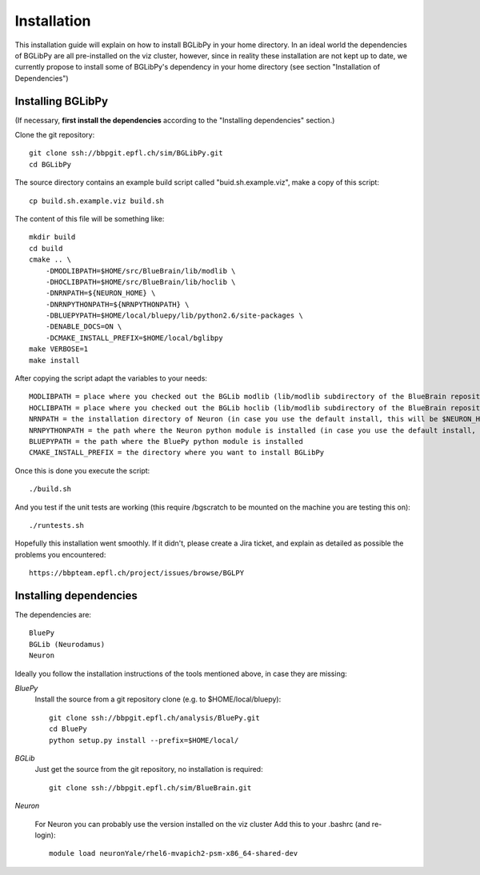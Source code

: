 Installation
============

This installation guide will explain on how to install BGLibPy in your home directory.
In an ideal world the dependencies of BGLibPy are all pre-installed on the viz cluster, 
however, since in reality these installation are not kept up to date, we currently 
propose to install some of BGLibPy's dependency in your home directory (see section 
"Installation of Dependencies")

Installing BGLibPy
------------------

(If necessary, **first install the dependencies** according to the "Installing dependencies" section.)

Clone the git repository::

    git clone ssh://bbpgit.epfl.ch/sim/BGLibPy.git
    cd BGLibPy

The source directory contains an example build script called "buid.sh.example.viz", make a copy of this script::

    cp build.sh.example.viz build.sh

The content of this file will be something like::

    mkdir build
    cd build
    cmake .. \
        -DMODLIBPATH=$HOME/src/BlueBrain/lib/modlib \
        -DHOCLIBPATH=$HOME/src/BlueBrain/lib/hoclib \
        -DNRNPATH=${NEURON_HOME} \
        -DNRNPYTHONPATH=${NRNPYTHONPATH} \
        -DBLUEPYPATH=$HOME/local/bluepy/lib/python2.6/site-packages \
        -DENABLE_DOCS=ON \
        -DCMAKE_INSTALL_PREFIX=$HOME/local/bglibpy
    make VERBOSE=1
    make install

After copying the script adapt the variables to your needs::

    MODLIBPATH = place where you checked out the BGLib modlib (lib/modlib subdirectory of the BlueBrain repository)
    HOCLIBPATH = place where you checked out the BGLib hoclib (lib/modlib subdirectory of the BlueBrain repository)
    NRNPATH = the installation directory of Neuron (in case you use the default install, this will be $NEURON_HOME)
    NRNPYTHONPATH = the path where the Neuron python module is installed (in case you use the default install, this will be $NRNPYTHONPATH)
    BLUEPYPATH = the path where the BluePy python module is installed 
    CMAKE_INSTALL_PREFIX = the directory where you want to install BGLibPy

Once this is done you execute the script::

    ./build.sh

And you test if the unit tests are working (this require /bgscratch to be mounted on the machine you are testing this on)::

   ./runtests.sh

Hopefully this installation went smoothly. If it didn't, please create a Jira ticket, and explain as detailed as possible the problems you encountered::
   
   https://bbpteam.epfl.ch/project/issues/browse/BGLPY

Installing dependencies
-----------------------

The dependencies are::

    BluePy
    BGLib (Neurodamus)
    Neuron

Ideally you follow the installation instructions of the tools mentioned above, in case they are missing:

*BluePy*
    Install the source from a git repository clone (e.g. to $HOME/local/bluepy)::

        git clone ssh://bbpgit.epfl.ch/analysis/BluePy.git
        cd BluePy
        python setup.py install --prefix=$HOME/local/


*BGLib*
    Just get the source from the git repository, no installation is required::

        git clone ssh://bbpgit.epfl.ch/sim/BlueBrain.git

*Neuron*

    For Neuron you can probably use the version installed on the viz cluster
    Add this to your .bashrc (and re-login)::

        module load neuronYale/rhel6-mvapich2-psm-x86_64-shared-dev
